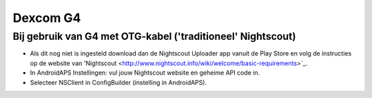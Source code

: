 Dexcom G4
**************************************************

Bij gebruik van G4 met OTG-kabel ('traditioneel' Nightscout)
========================================================
* Als dit nog niet is ingesteld download dan de Nightscout Uploader app vanuit de Play Store en volg de instructies op de website van 'Nightscout <http://www.nightscout.info/wiki/welcome/basic-requirements>`_.
* In AndroidAPS Instellingen: vul jouw Nightscout website en geheime API code in.
* Selecteer NSClient in ConfigBuilder (instelling in AndroidAPS).
